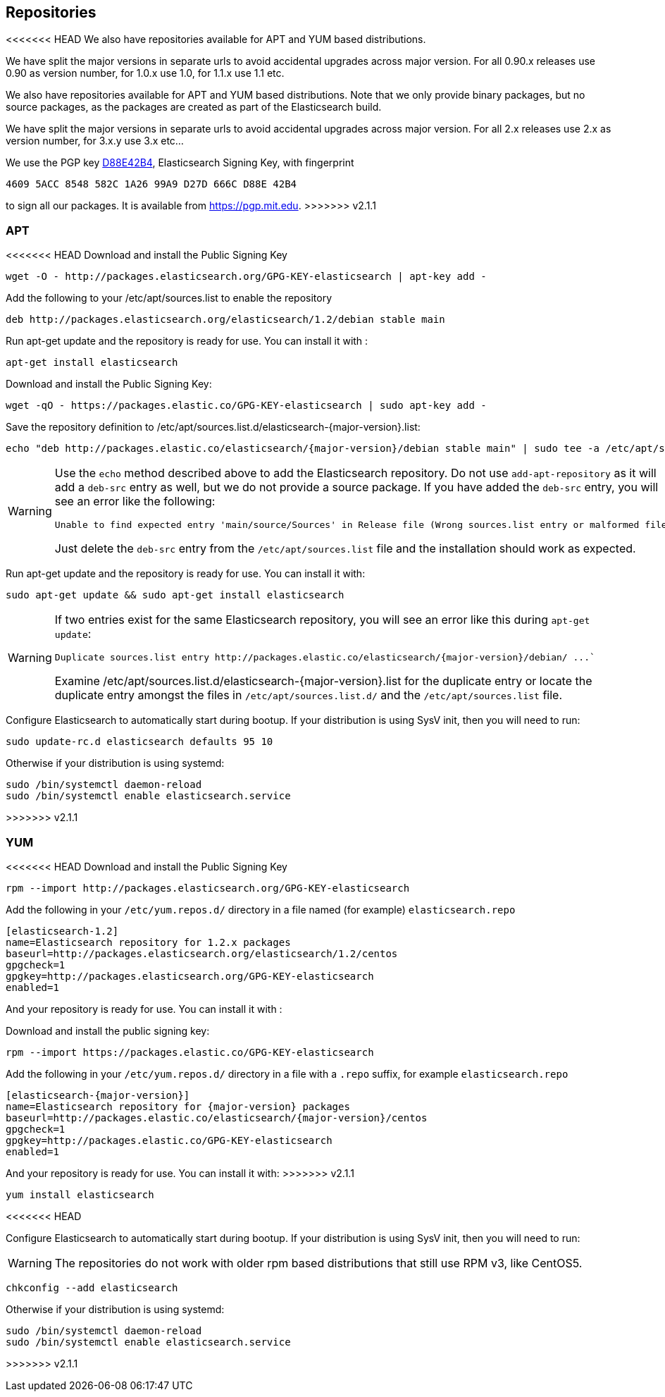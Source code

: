 [[setup-repositories]]
== Repositories

<<<<<<< HEAD
We also have repositories available for APT and YUM based distributions.

We have split the major versions in separate urls to avoid accidental upgrades across major version.
For all 0.90.x releases use 0.90 as version number, for 1.0.x use 1.0, for 1.1.x use 1.1 etc.
=======
We also have repositories available for APT and YUM based distributions. Note that we only provide
binary packages, but no source packages, as the packages are created as part of the Elasticsearch
build.

We have split the major versions in separate urls to avoid accidental upgrades across major version.
For all 2.x releases use 2.x as version number, for 3.x.y use 3.x etc...

We use the PGP key https://pgp.mit.edu/pks/lookup?op=vindex&search=0xD27D666CD88E42B4[D88E42B4],
Elasticsearch Signing Key, with fingerprint

    4609 5ACC 8548 582C 1A26 99A9 D27D 666C D88E 42B4

to sign all our packages. It is available from https://pgp.mit.edu.
>>>>>>> v2.1.1

[float]
=== APT

<<<<<<< HEAD
Download and install the Public Signing Key

[source,sh]
--------------------------------------------------
wget -O - http://packages.elasticsearch.org/GPG-KEY-elasticsearch | apt-key add -
--------------------------------------------------

Add the following to your /etc/apt/sources.list to enable the repository

[source,sh]
--------------------------------------------------
deb http://packages.elasticsearch.org/elasticsearch/1.2/debian stable main
--------------------------------------------------

Run apt-get update and the repository is ready for use. You can install it with :

[source,sh]
--------------------------------------------------
apt-get install elasticsearch
--------------------------------------------------


=======
Download and install the Public Signing Key:

[source,sh]
--------------------------------------------------
wget -qO - https://packages.elastic.co/GPG-KEY-elasticsearch | sudo apt-key add -
--------------------------------------------------

Save the repository definition to  +/etc/apt/sources.list.d/elasticsearch-{major-version}.list+:

["source","sh",subs="attributes,callouts"]
--------------------------------------------------
echo "deb http://packages.elastic.co/elasticsearch/{major-version}/debian stable main" | sudo tee -a /etc/apt/sources.list.d/elasticsearch-{major-version}.list
--------------------------------------------------

[WARNING]
==================================================
Use the `echo` method described above to add the Elasticsearch repository.  Do not use `add-apt-repository`
as it will add a `deb-src` entry as well, but we do not provide a source package.
If you have added the `deb-src` entry, you will see an error like
the following:

    Unable to find expected entry 'main/source/Sources' in Release file (Wrong sources.list entry or malformed file)

Just delete the `deb-src` entry from the `/etc/apt/sources.list` file and the installation should work as expected.
==================================================

Run apt-get update and the repository is ready for use. You can install it with:

[source,sh]
--------------------------------------------------
sudo apt-get update && sudo apt-get install elasticsearch
--------------------------------------------------

[WARNING]
==================================================
If two entries exist for the same Elasticsearch repository, you will see an error like this during `apt-get update`:

["literal",subs="attributes,callouts"]

Duplicate sources.list entry http://packages.elastic.co/elasticsearch/{major-version}/debian/ ...`

Examine +/etc/apt/sources.list.d/elasticsearch-{major-version}.list+ for the duplicate entry or locate the duplicate entry amongst the files in `/etc/apt/sources.list.d/` and the `/etc/apt/sources.list` file.
==================================================

Configure Elasticsearch to automatically start during bootup. If your
distribution is using SysV init, then you will need to run:

[source,sh]
--------------------------------------------------
sudo update-rc.d elasticsearch defaults 95 10
--------------------------------------------------

Otherwise if your distribution is using systemd:

[source,sh]
--------------------------------------------------
sudo /bin/systemctl daemon-reload
sudo /bin/systemctl enable elasticsearch.service
--------------------------------------------------
>>>>>>> v2.1.1

[float]
=== YUM

<<<<<<< HEAD
Download and install the Public Signing Key

[source,sh]
--------------------------------------------------
rpm --import http://packages.elasticsearch.org/GPG-KEY-elasticsearch
--------------------------------------------------

Add the following in your `/etc/yum.repos.d/` directory
in a file named (for example) `elasticsearch.repo`

[source,sh]
--------------------------------------------------
[elasticsearch-1.2]
name=Elasticsearch repository for 1.2.x packages
baseurl=http://packages.elasticsearch.org/elasticsearch/1.2/centos
gpgcheck=1
gpgkey=http://packages.elasticsearch.org/GPG-KEY-elasticsearch
enabled=1
--------------------------------------------------

And your repository is ready for use. You can install it with :
=======
Download and install the public signing key:

[source,sh]
--------------------------------------------------
rpm --import https://packages.elastic.co/GPG-KEY-elasticsearch
--------------------------------------------------

Add the following in your `/etc/yum.repos.d/` directory
in a file with a `.repo` suffix, for example `elasticsearch.repo`

["source","sh",subs="attributes,callouts"]
--------------------------------------------------
[elasticsearch-{major-version}]
name=Elasticsearch repository for {major-version} packages
baseurl=http://packages.elastic.co/elasticsearch/{major-version}/centos
gpgcheck=1
gpgkey=http://packages.elastic.co/GPG-KEY-elasticsearch
enabled=1
--------------------------------------------------

And your repository is ready for use. You can install it with:
>>>>>>> v2.1.1

[source,sh]
--------------------------------------------------
yum install elasticsearch
--------------------------------------------------
<<<<<<< HEAD
=======

Configure Elasticsearch to automatically start during bootup. If your
distribution is using SysV init, then you will need to run:

WARNING: The repositories do not work with older rpm based distributions
         that still use RPM v3, like CentOS5.

[source,sh]
--------------------------------------------------
chkconfig --add elasticsearch
--------------------------------------------------

Otherwise if your distribution is using systemd:

[source,sh]
--------------------------------------------------
sudo /bin/systemctl daemon-reload
sudo /bin/systemctl enable elasticsearch.service
--------------------------------------------------
>>>>>>> v2.1.1
